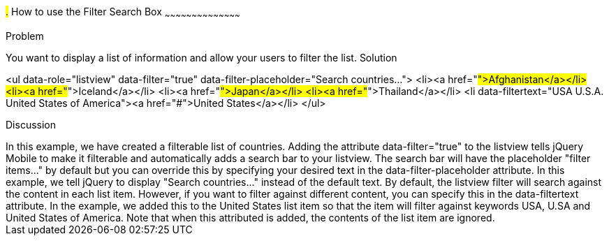////

This is a comment block.  Put notes about your recipe here and also your author information.
Goal: Show how to enable the standard filter search box, show how to filter with hidden data

Author: Scott Murphy <stmhawaii@gmail.com>
Bio: Scott Murphy is an interaction designer and front-end developer living in Honolulu, Hawaii.  You can follow him on github.com/uxder
////

#.# How to use the Filter Search Box
~~~~~~~~~~~~~~~~~~~~~~~~~~~~~~~~~~~~~~~~~~

Problem
++++++++++++++++++++++++++++++++++++++++++++
You want to display a list of information and allow your users to filter the list.

Solution
++++++++++++++++++++++++++++++++++++++++++++
<ul data-role="listview" data-filter="true" data-filter-placeholder="Search countries..."> 
  <li><a href="#">Afghanistan</a></li>
  <li><a href="#">Iceland</a></li>
  <li><a href="#">Japan</a></li>
  <li><a href="#">Thailand</a></li>
  <li data-filtertext="USA U.S.A. United States of America"><a href="#">United States</a></li>
</ul>

Discussion
++++++++++++++++++++++++++++++++++++++++++++
In this example, we have created a filterable list of countries.  Adding the attribute data-filter="true" to the listview tells jQuery Mobile to make it filterable and automatically adds a search bar to your listview.  The search bar will have the placeholder "filter items..." by default but you can override this by specifying your desired text in the data-filter-placeholder attribute.  In this example, we tell jQuery to display "Search countries..." instead of the default text.

By default, the listview filter will search against the content in each list item.  However, if you want to filter against different content, you can specify this in the data-filtertext attribute.  In the example, we added this to the United States list item so that the item will filter against keywords USA, U.SA and United States of America.  Note that when this attributed is added, the contents of the list item are ignored.